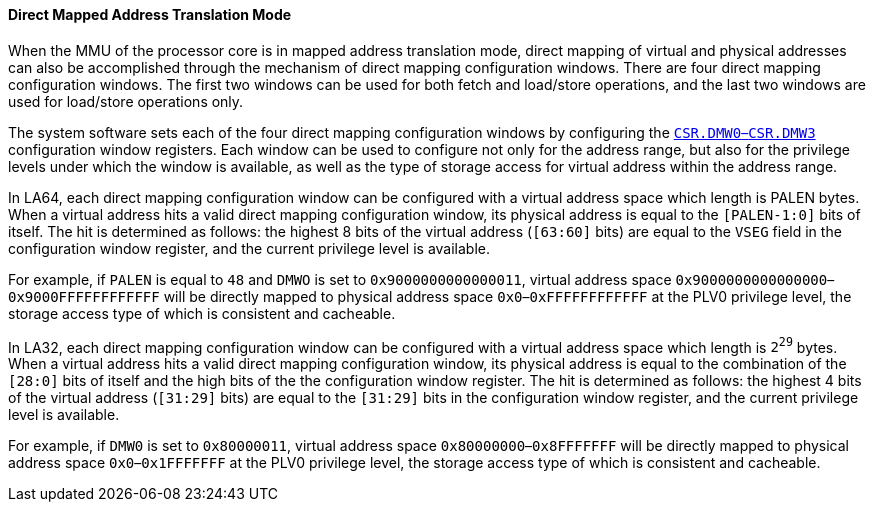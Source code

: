 [[direct-mapped-address-translation-mode]]
==== Direct Mapped Address Translation Mode

When the MMU of the processor core is in mapped address translation mode, direct mapping of virtual and physical addresses can also be accomplished through the mechanism of direct mapping configuration windows.
There are four direct mapping configuration windows.
The first two windows can be used for both fetch and load/store operations, and the last two windows are used for load/store operations only.

The system software sets each of the four direct mapping configuration windows by configuring the <<direct-mapping-configuration-window-n,`CSR.DMW0`–`CSR.DMW3`>> configuration window registers.
Each window can be used to configure not only for the address range, but also for the privilege levels under which the window is available, as well as the type of storage access for virtual address within the address range.

In LA64, each direct mapping configuration window can be configured with a virtual address space which length is PALEN bytes.
When a virtual address hits a valid direct mapping configuration window, its physical address is equal to the `[PALEN-1:0]` bits of itself.
The hit is determined as follows: the highest 8 bits of the virtual address (`[63:60]` bits) are equal to the `VSEG` field in the configuration window register, and the current privilege level is available.

For example, if `PALEN` is equal to `48` and `DMWO` is set to `0x9000000000000011`, virtual address space `0x9000000000000000`–`0x9000FFFFFFFFFFFF` will be directly mapped to physical address space `0x0`–`0xFFFFFFFFFFFF` at the PLV0 privilege level, the storage access type of which is consistent and cacheable.

In LA32, each direct mapping configuration window can be configured with a virtual address space which length is `2^29^` bytes.
When a virtual address hits a valid direct mapping configuration window, its physical address is equal to the combination of the `[28:0]` bits of itself and the high bits of the the configuration window register.
The hit is determined as follows: the highest 4 bits of the virtual address (`[31:29]` bits) are equal to the `[31:29]` bits in the configuration window register, and the current privilege level is available.

For example, if `DMW0` is set to `0x80000011`, virtual address space `0x80000000`–`0x8FFFFFFF` will be directly mapped to physical address space `0x0`–`0x1FFFFFFF` at the PLV0 privilege level, the storage access type of which is consistent and cacheable.
